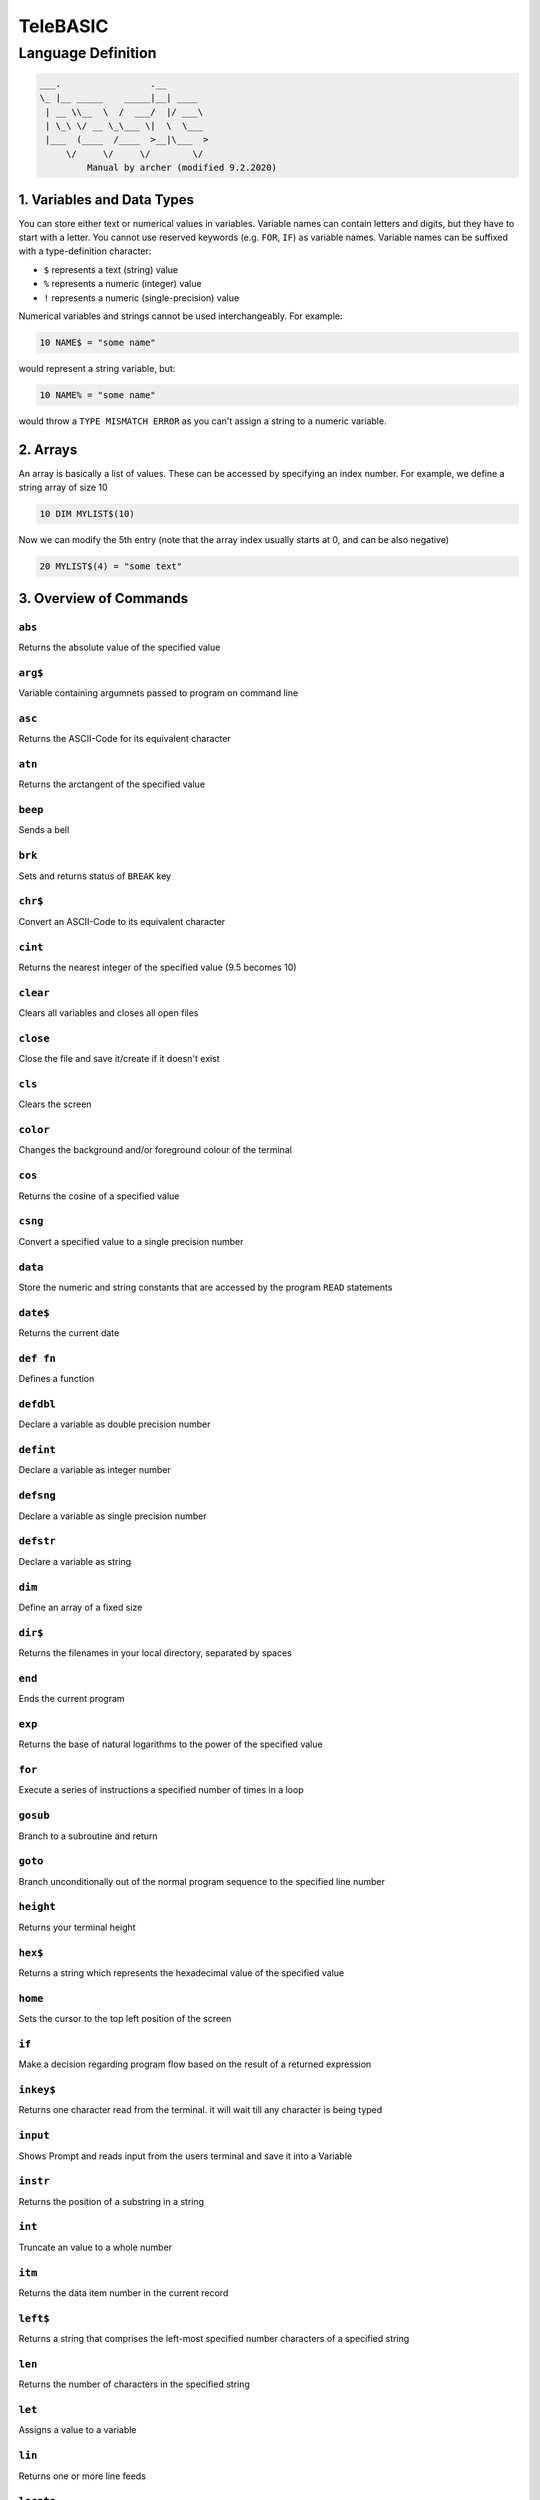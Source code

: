 TeleBASIC
=========

-------------------
Language Definition
-------------------

.. code:: text

  ___.                 .__        
  \_ |__ _____    _____|__| ____  
   | __ \\__  \  /  ___/  |/ ___\ 
   | \_\ \/ __ \_\___ \|  \  \___ 
   |___  (____  /____  >__|\___  >
       \/     \/     \/        \/ 
           Manual by archer (modified 9.2.2020)


1. Variables and Data Types
---------------------------
You can store either text or numerical values in variables. 
Variable names can contain letters and digits, but they have to start with a letter. 
You cannot use reserved keywords (e.g. ``FOR``, ``IF``) as variable names.
Variable names can be suffixed with a type-definition character:

- ``$`` represents a text (string) value
- ``%`` represents a numeric (integer) value
- ``!`` represents a numeric (single-precision) value

Numerical variables and strings cannot be used interchangeably.
For example:

.. code:: basic

	10 NAME$ = "some name"

would represent a string variable, but:

.. code:: basic

	10 NAME% = "some name"

would throw a ``TYPE MISMATCH ERROR`` as you can't assign a string to a numeric variable.

2. Arrays
---------

An array is basically a list of values. These can be accessed by specifying an index number.
For example, we define a string array of size 10

.. code:: basic

	10 DIM MYLIST$(10)

Now we can modify the 5th entry (note that the array index usually starts at 0, and can be also negative)

.. code:: basic

	20 MYLIST$(4) = "some text"



3. Overview of Commands
-----------------------

``abs``
~~~~~~~
Returns the absolute value of the specified value

``arg$``
~~~~~~~~
Variable containing argumnets passed to program on command line

``asc``
~~~~~~~
Returns the ASCII-Code for its equivalent character

``atn``
~~~~~~~
Returns the arctangent of the specified value

``beep``
~~~~~~~~
Sends a bell

``brk``
~~~~~~~
Sets and returns status of ``BREAK`` key

``chr$``
~~~~~~~~
Convert an ASCII-Code to its equivalent character

``cint``
~~~~~~~~
Returns the nearest integer of the specified value (9.5 becomes 10)

``clear``
~~~~~~~~~
Clears all variables and closes all open files

``close``
~~~~~~~~~
Close the file and save it/create if it doesn't exist

``cls``
~~~~~~~
Clears the screen

``color``
~~~~~~~~~
Changes the background and/or foreground colour of the terminal

``cos``
~~~~~~~
Returns the cosine of a specified value

``csng``
~~~~~~~~
Convert a specified value to a single precision number

``data``
~~~~~~~~
Store the numeric and string constants that are accessed by the program ``READ`` statements

``date$``
~~~~~~~~~
Returns the current date

``def fn``
~~~~~~~~~~
Defines a function

``defdbl``
~~~~~~~~~~
Declare a variable as double precision number

``defint``
~~~~~~~~~~
Declare a variable as integer number

``defsng``
~~~~~~~~~~
Declare a variable as single precision number 

``defstr``
~~~~~~~~~~
Declare a variable as string

``dim``
~~~~~~~
Define an array of a fixed size

``dir$``
~~~~~~~~
Returns the filenames in your local directory, separated by spaces

``end``
~~~~~~~
Ends the current program

``exp``
~~~~~~~
Returns the base of natural logarithms to the power of the specified value

``for``
~~~~~~~
Execute a series of instructions a specified number of times in a loop

``gosub``
~~~~~~~~~
Branch to a subroutine and return

``goto``
~~~~~~~~
Branch unconditionally out of the normal program sequence to the specified line number

``height``
~~~~~~~~~~
Returns your terminal height

``hex$``
~~~~~~~~
Returns a string which represents the hexadecimal value of the specified value

``home``
~~~~~~~~
Sets the cursor to the top left position of the screen

``if``
~~~~~~
Make a decision regarding program flow based on the result of a returned expression

``inkey$``
~~~~~~~~~~
Returns one character read from the terminal. it will wait till any character is being typed

``input``
~~~~~~~~~
Shows Prompt and reads input from the users terminal and save it into a Variable

``instr``
~~~~~~~~~
Returns the position of a substring in a string

``int``
~~~~~~~
Truncate an value to a whole number

``itm``
~~~~~~~
Returns the data item number in the current record

``left$``
~~~~~~~~~
Returns a string that comprises the left-most specified number characters of a specified string

``len``
~~~~~~~
Returns the number of characters in the specified string

``let``
~~~~~~~
Assigns a value to a variable

``lin``
~~~~~~~
Returns one or more line feeds

``locate``
~~~~~~~~~~
Change the cursors position

``log``
~~~~~~~
Returns the natural logarithm of the specified value

``log10``
~~~~~~~~~
Returns the natural logarithm of the specified value (Base 10)

``mid$``
~~~~~~~~
Returns a string of ``l`` characters from ``String$`` beginning with the ``n`` th character

``new``
~~~~~~~
Creates a new basic program

``next``
~~~~~~~~
Used within for. execute a series of instructions a specified number of times in a loop

``nint``
~~~~~~~~
Returns the nearest integer of the specified value (9.5 becomes 9)

``num``
~~~~~~~
Returns the ASCII-Code for its equivalent character

``oct$``
~~~~~~~~
Returns a octal value of a specific value

``open``
~~~~~~~~
Opens a file

``pclear0``
~~~~~~~~
Reserves one page of memory (no effect)

``pclear1``
~~~~~~~~~~~
Reserves two pages of memory (no effect)

``peek``
~~~~~~~~
Read a value from the specified memory location

``pmode0``
~~~~~~~~~~
Selects a resolution and first memory page of a low resolution graphic screen. (0 - 128 x 96, 2 colour) (no effect)

``poke``
~~~~~~~~
Write a byte of data into the specified memory location

``polkey$``
~~~~~~~~~~~
Returns one character read from the terminal. When no key is hit within one second, it returns an empty string

``pos``
~~~~~~~
Returns the character position in ``string1$``, where the first occurrence of ``string2$`` was found

``print``
~~~~~~~~~
Prints a expression on the screen

``r2d``
~~~~~~~
Converts radians to degrees

``randomize``
~~~~~~~~~~~~~
Reseed the random number generator

``read``
~~~~~~~~
Read a value from ``DATA`` and assign them to variables

``rec``       
~~~~~~~
Returns the current record number (line number) in the specified file

``rem``
~~~~~~~
Explanatory remark. Does not get executed by the interpreter

``renumber``
~~~~~~~~~~~~
Renumbers a basic program

``restore``
~~~~~~~~~~~
Allow ``DATA`` statements to be reread

``return``
~~~~~~~~~~
Return from a subroutine

``right$``
~~~~~~~~~~
Returns the rightmost ``n`` characters of the specified string

``rnd``
~~~~~~~
Returns a random number between 0 and 1

``run``
~~~~~~~
Execute the program in memory

``sgn``
~~~~~~~
Returns the sign of the specified value

``sin``
~~~~~~~
Returns the trigonometric sine of the specified value

``sleep``
~~~~~~~~~
Pauses the program for ``n`` seconds

``space$``
~~~~~~~~~~
Returns a string of ``n`` spaces

``spc$``
~~~~~~~~
Returns a string of ``n`` spaces

``spa$``
~~~~~~~~
Returns a string of ``n`` spaces

``sqr``
~~~~~~~
Returns the square root of the specified value

``sqrt``
~~~~~~~~
Returns the square root of the specified value

``stop``
~~~~~~~~
Halts the program and returns to the basic interpreter

``str$``
~~~~~~~~
Returns a string representation of the specified value

``sys``
~~~~~~~
Returns various system values

``string$``
~~~~~~~~~~~
Repeats a string ``n`` times

``tab$``
~~~~~~~~
Returns a string of ``n`` spaces

``tan``
~~~~~~~
Returns the trigonometric tangent of the specified value

``tim``
~~~~~~~
Returns the current second, minute, hour, day or year depending on the numerical value passed

``time$``
~~~~~~~~~
Returns the local system time

``timer``
~~~~~~~~~
Returns the number of seconds since midnight

``typ``
~~~~~~~
Returns the type of the next record in a file

``troff``
~~~~~~~~~
Stops tracing of program statements

``tron``
~~~~~~~~
Starts tracing of program statements

``ups$``
~~~~~~~~
Returns the uppercase value of the given string

``user$``
~~~~~~~~~
Returns the current logged in user

``width``
~~~~~~~~~
Returns your terminal width

``val``
~~~~~~~
Returns the numerical value of the specified string value


4. Detailed overview of Commands
--------------------------------

``ABS(n)``
~~~~~~~~~~

Returns the absolute value of the specified value ``n``:

.. code:: basic

	PRINT ABS(-40)
	 40

``ASC(character)``, ``NUM(character)``
~~~~~~~~~~~~~~~~~~~~~~~~~~~~~~~~~~~~~~

Returns the ASCII-Code for its equivalent character:

.. code:: basic

	10 PRINT ASC(" ")
	 32

``ARG$``
~~~~~~~~
A string variable this is populated with a string containing the command line arguments
when a BASIC program is run from the shell command prompt:

.. code::

	@program foo bar
 	 PRINT ARG$
	  foo bar


``ATN(n)``
~~~~~~~~~~
Returns the arctangent of the specified value ``n``:

.. code:: basic

	PRINT ATN(40)
	 1.546


``BRK(n)``
~~~~~~~~~~
Enables and disables the ``BREAK`` key:

.. code:: basic

	Y=BRK(0):REM break is disabled


``CHR$(n)``
~~~~~~~~~~~
Convert an ASCII-Code (n) to its equivalent character:

.. code:: basic

	PRINT CHR$(66)
	 B


``CINT(n)``
~~~~~~~~~~~
Returns the nearest integer of the specified value (9.5 becomes 10):

.. code:: basic

	PRINT CINT(5.7)
	 6


``COLOR(a, b)``
~~~~~~~~~~~~~~~
Changes the background(``b``) and/or foreground(``a``) color of the terminal:

.. code:: basic

	COLOR 3, 4
	PRINT "Hello"

This prints Hello with blue(``b``) background and yellow(``a``) foreground text.
A List of possible colors can be found with the command ``show colors``.

Different shades (and other fancy tricks) can be done using ansi escape-sequences:

.. code:: basic

   10  E$ = CHR$(27)
   20  FOR COLOUR = 1 TO 15 : BG$ = E$ + "[48;5;" + STR$(COLOUR) + "m"
   30  PRINT BG$ SPC$(3-LEN(COLOUR)) STR$(COLOUR) ;
   40  SLEEP 0.001 : NEXT COLOUR : PRINT
   50  FOR COLOUR = 16 TO 255 : BG$ = E$ + "[48;5;" + STR$(COLOUR) + "m"
   60  PRINT BG$ SPC$(3-LEN(COLOUR)) STR$(COLOUR) ;
   70  SLEEP 0.001
   80  BR = BR + 1 IF BR = 36 THEN : BR = 0 : PRINT
   90  NEXT COLOUR : PRINT

This prints a list of colours and their codes.  Not all terminals support this.

``COS(n)``
~~~~~~~~~~
Returns the cosinus of a specified value ``n`` in radians:

.. code:: basic

	PRINT COS(67)
	 -0.517769799789505

``CSNG(n)``
~~~~~~~~~~~
Convert a specified value ``n`` to a single precision number:

.. code:: basic

	PRINT CSNG("3.45")
	 3.450


``DATA n...``
~~~~~~~~~~~~~
Store the numeric and string constants that are accessed by the program ``READ`` statements:

.. code:: basic

	DATA 4.1, 5.6, 9.98
	READ A, B, C
	PRINT A, B, C
	 4.100          5.600          9.980


``DEF FNname(Argument) = Expression``
~~~~~~~~~~~~~~~~~~~~~~~~~~~~~~~~~~~~~
Define a function with the Name ``FNname`` which accept an ``Argument`` and returns the defined ``Expression``. Function name
must always begin with ``FN``:

.. code:: basic

	10 DEF FN square(x)=x^2
	20 DEF FNcube(x) = x^3
	30 PRINT FNsquare(5),FNcube(5)
	RUN
	 25       125


``DEFDBL (variable)``
~~~~~~~~~~~~~~~~~~~~~
Declare a variable as double precision number:

.. code:: basic

	DEFDBL Variable


``DEFINT (Variable)``
~~~~~~~~~~~~~~~~~~~~~
Declare a variable as integer number:

.. code:: basic

	DEFINT Variable


``DEFSNG (Variable)``
~~~~~~~~~~~~~~~~~~~~~
Declare a variable as single precision number:

.. code:: basic

	DEFSNG Variable


``DEFSTR (Variable$)``
~~~~~~~~~~~~~~~~~~~~~~
Declare a variable as string:

.. code:: basic

	DEFSTR Variable$


``DIM (Variable)``
~~~~~~~~~~~~~~~~~~
Define an array of a fixed size ``n``:

.. code:: basic

	DIM Variable(n)

This would define an array called ``Variable`` with a maximum size of ``n``.


``DIR$``
~~~~~~~~
Returns the filenames in your local directory, separated by spaces:

.. code:: basic

	PRINT DIR$


``EXP(n)``
~~~~~~~~~~
Return the base of natural logarithms to the power of ``n``:

.. code:: basic

	PRINT EXP(13)
	 442413.392


``FOR (variable) = (startValue) TO (maxValue) [STEP n]``
~~~~~~~~~~~~~~~~~~~~~~~~~~~~~~~~~~~~~~~~~~~~~~~~~~~~~~~~
Execute a series of instructions a specified number of times in a loop:

.. code:: basic

	10 FOR I = 1 TO 40
	20  PRINT I
	30 NEXT I

This would run 40 times and output every time the current counter. It would increase ``I`` everytime by 1.

.. code:: basic

	10 FOR I = 1 TO 40 STEP 2
	20  PRINT I
	30 NEXT I

This would run 40 times and output every time the current counter. It would increase ``I`` everytime by 2.


``GOSUB (LineNumber)``
~~~~~~~~~~~~~~~~~~~~~~
Branch to a subroutine and return:

.. code:: basic

	10 GOSUB 100
	20 PRINT "Now im back from the Subroutine"
	30 END
	100 REM Subroutine starts here
	110 PRINT "Iam now in the Subroutine"
	120 RETURN
	 Iam now in the Subroutine
	 Now im back from the Subroutine


``GOTO (LineNumber)``
~~~~~~~~~~~~~~~~~~~~~
Branch unconditionally out of the normal program sequence to a specified line number:

.. code:: basic

	10 PRINT "Hello World!";
	20 GOTO 10


``HEIGHT``
~~~~~~~~~~
Returns your terminal height:

.. code:: basic

	10 PRINT height
	 42


``HEX$ (n)``
~~~~~~~~~~~~
Returns a string which represents the hexadecimal value of ``n`` value:

.. code:: basic

	10 PRINT HEX$(127)
	 7F


``IF expression THEN statements``
~~~~~~~~~~~~~~~~~~~~~~~~~~~~~~~~~
Make a decision regarding program flow based on the result of a returned expression:

.. code:: basic

	10 K = 3
	20 J = 10
	30 IF J > K THEN PRINT "J is bigger than K"
	 J is bigger than K


``INKEY$``
~~~~~~~~~~
Returns one character read from the terminal. It will wait till any character is being typed:

.. code:: basic

	10 A$ = INKEY$
	20 PRINT A$


``INPUT Prompt, Variable`` / ``INPUT FileNo, Variable``
~~~~~~~~~~~~~~~~~~~~~~~~~~~~~~~~~~~~~~~~~~~~~~~~~~~~~~~
Shows prompt and reads input from the user's terminal and saves it into a variable:

.. code:: basic

	10 INPUT "Enter something>", A$
	20 PRINT A$

Reads a Line from an open File and saves it into variable:

.. code:: basic

	10 INPUT# 1, A$
	20 PRINT A$


``INSTR(string$, searchFor$, startPos)``
~~~~~~~~~~~~~~~~~~~~~~~~~~~~~~~~~~~~~~~~
Returns the position (starting with 0) of a substring in a string:

.. code:: basic

	10 TEXT$ = "Hello World"
	20 SEARCHFOR$ = "W"
	30 PRINT INSTR(TEXT$, SEARCHFOR$, 0)
	 6


``INT (n)``
~~~~~~~~~~~
Truncate an value to a whole number:

.. code:: basic

	10 PRINT INT(5.6)
	 5


``ITM(fileNumber)``
~~~~~~~~~~~~~~~~~~~
Returns the number of the data item currently pointed to in the current record of file ``fileNumber``.
In Telehack BASIC this will almost always be 1.

.. code:: basic

	10 PRINT #1;A,B,C
	20 READ #1,1;A
	30 PRINT REC(1),ITM(1)
	 1            2


``LEFT$(string$, Number)``
~~~~~~~~~~~~~~~~~~~~~~~~~~
Returns a string that comprises the left-most specified number characters of a specified string:

.. code:: basic

	10 A$ = "Hello World"
	20 B$ = LEFT$(A$, 5)
	30 PRINT B$
	 Hello


``LEN(String$)``
~~~~~~~~~~~~~~~~
Returns the number of characters in the specified string:

.. code:: basic

	10 A$ = "Hello World"
	20 PRINT LEN(A$)
	 11


``LET Variable = Value``
~~~~~~~~~~~~~~~~~~~~~~~~
Assigns a value to a variable:

.. code:: basic

	10 LET A = 12345
	20 PRINT A
	 12345


``LIN(number)``
~~~~~~~~~~~~~~~
Returns number of new lines:

.. code:: basic

	10 PRINT "A" LIN(2) "B"
	 A

	 B


``LOCATE y, x``
~~~~~~~~~~~~~~~
Change the cursors position to ``y``, ``x``:

.. code:: basic

	10 LOCATE 5, 5


``LOG(n)``
~~~~~~~~~~
Returns the natural logarithm of ``n``:

.. code:: basic

	10 PRINT LOG(6)
	 1.792


``LOG10(n)``
~~~~~~~~~~~~
Returns the natural logarithm of ``n`` (Base 10):

.. code:: basic

	10 PRINT LOG10(6)
	 0.778


``MID$(String$, n, [l])``
~~~~~~~~~~~~~~~~~~~~~~~~~
Returns a string of ``l`` characters from ``String$`` beginning with the ``n`` character:

.. code:: basic

	10 A$ = "Hello World"
	20 PRINT MID$(A$,3,3)
	 llo


``NINT(n)``
~~~~~~~~~~~
Returns the nearest integer of the specified value (9.5 becomes 9):

.. code:: basic

	10 PRINT NINT(5.6)
	 6


``NUM(string$)``
~~~~~~~~~~~~~~~~
Returns the ASCII value of the first character in a string:

.. code:: basic

	10 PRINT NUM("ABC")
	 65


``OCT$(n)``
~~~~~~~~~~~
Returns a octal value of ``n``:

.. code:: basic

	10 PRINT OCT$(66)
	 102


``OPEN filename, AS fileNumber``
~~~~~~~~~~~~~~~~~~~~~~~~~~~~~~~~
Opens a file:

.. code:: basic

	 10 OPEN "filename.txt", AS #1


``PEEK(n)``
~~~~~~~~~~~
Read a value from the specified memory location ``n``:

.. code:: basic

	10 PRINT PEEK(1300)
	 83


``POKE n, m``
~~~~~~~~~~~~~
Write a byte of data ``m`` into the specified memory location ``n``:

.. code:: basic

	10 POKE 1300, 255


``POLKEY$``
~~~~~~~~~~~
Returns one character read from the terminal. when no key is hit within one second, it returns an empty string:

.. code:: basic

	10 A$ = POLKEY$
	20 PRINT A$


``POS(string1$,string2$)``
~~~~~~~~~~~~~~~~~~~~~~~~~~
Returns the position of ``string2$`` in ``string1$`` indexed from 1 or 0 if not found:

.. code:: basic

	10 A$="ABCDE"
	20 PRINT POS(A$,"CD")
	 3


``PRINT expression``
~~~~~~~~~~~~~~~~~~~~
Prints an expression on the screen

``PRINT# fileNumber, expression``
~~~~~~~~~~~~~~~~~~~~~~~~~~~~~~~~~
Prints an expression to an open file

``PRINT #fileNumber[,recordNumber]; expression``
~~~~~~~~~~~~~~~~~~~~~~~~~~~~~~~~~~~~~~~~~~~~~~~~
Prints an expression to an open file at the specified record

``PRINT #fileNumber[,recordNumber];END``
~~~~~~~~~~~~~~~~~~~~~~~~~~~~~~~~~~~~~~~~
Prints an ``EOF`` mark to a file, truncating the file at that record:

.. code:: basic

	10 A = 5
	20 B = 10
	30 PRINT A + B
	 15

	10 A$ = "Hello "
	20 B$ = "World"
	30 PRINT A$;
	40 PRINT B$
	 Hello World

(Adding a ``;`` at the end of ``PRINT`` does not create a newline)

.. code:: basic

	10 PRINT# 1, "Iam writing into a file"

	10 PRINT #1;A$
	20 PRINT #1,1;"Overwriting A$ in record 1"
	30 PRINT #1,1;END : REM Truncates file at record 1

(notice the position of the ``#`` and the space in the different forms of file access)
 
 
``R2D(n)``
~~~~~~~~~~
Converts radians ``n`` to degrees:

.. code:: basic

	10 PRINT R2D(1.2)
	 68.755


``READ #fileNumber[,recordNumber];variables``
~~~~~~~~~~~~~~~~~~~~~~~~~~~~~~~~~~~~~~~~~~~~~
Read a value from ``DATA`` or a file and assign them to variables:

.. code:: basic

	10 DATA 4.1, 5.6, 9.98
	20 READ A, B, C
	30 PRINT A, B, C
	 4.100          5.600          9.980

	10 READ #1;A$
	20 READ #1,4;B$


``REC(n)``
~~~~~~~~~~
Returns the current record number (line number) in the specified file. (starts with 1):

.. code:: basic

	10 OPEN "telehack.txt", AS #1
	20 INPUT# 1, DUMP$
	30 INPUT# 1, DUMP$
	40 INPUT# 1, DUMP$
	50 PRINT REC(1)
	60 CLOSE #1
	 3


``RENUMBER [start,[inc]]``
~~~~~~~~~~~~~~~~~~~~~~~~~~
Renumbers the statements of the current program in memory. When optional parameters are not specified number starts at 10 and increments by 10 for each line. Can be abbrieviated to ``REN`` or ``RENUM``. Useful if you want to add more lines between existing statements:

.. code:: basic

	1 GOTO 2
	2 END
	RENUMBER
	LIST
	10 GOTO 20
	20 END


``RESTORE``
~~~~~~~~~~~
Allow ``DATA`` statements to be reread:

.. code:: basic

	10 DATA 4.1, 5.6, 9.98
	20 READ A, B, C
	30 PRINT A, B, C
	 4.100          5.600          9.980
	40 RESTORE
	50 READ A, B, C
	60 PRINT A, B, C
	 4.100          5.600          9.980


``RIGHT$(String$, n)``
~~~~~~~~~~~~~~~~~~~~~~
Returns the rightmost number ``n`` characters of the specified ``String$``:

.. code:: basic

	10 A$ = "Hello World"
	20 PRINT RIGHT$(A$, 5)
	 World


``RND(n)``
~~~~~~~~~~
If ``n < 0``, returns a random number in the interval ``[0, 1]`` seeded by ``INT(n)``. If ``n = 0``, returns a random number in the interval ``[0, 1]``. If ``n > 0``, returns a random number in the interval ``[0, INT(n)]``:

.. code:: basic

	10 PRINT RND(-5)
	20 PRINT RND(0)
	30 PRINT RND(5)
	 0.249
	 0.912
	 2.376


``SGN(n)``
~~~~~~~~~~
Returns the sign of ``n``:

.. code:: basic

	10 PRINT SGN(5)
	20 PRINT SGN(0)
	30 PRINT SGN(-7)
	 1
	 0
	 -1


``SIN(n)``
~~~~~~~~~~
Returns the trigonometric sine of ``n`` in radians:

.. code:: basic

	10 PRINT SIN(36)
	 -0.991778853443116


``SLEEP n``
~~~~~~~~~~~
Pauses the program for ``n`` seconds:

.. code:: basic

	10 SLEEP 5


``SPACE$(n)``, ``SPC$(n)``, ``SPA(n)``
~~~~~~~~~~~~~~~~~~~~~~~~~~~~~~~~~~~~~~
Returns ``n`` spaces:

.. code:: basic

	10 PRINT "ABC" SPACE$(10) "ABC"
	 abc          abc


``SQR(n)``
~~~~~~~~~~
Returns the square root of ``n``:

.. code:: basic

	10 PRINT SQR(36)
	 6


``STOP``
~~~~~~~~
Halts the program and returns to the basic interpreter. Useful for debugging programs.


``STR$(n)``
~~~~~~~~~~~
Returns a string representation of ``n``:

.. code:: basic

	10 PRINT STR$(12345)
	 12345


``STRING$(n, string)``
~~~~~~~~~~~~~~~~~~~~~~
Repeats a string ``n`` times:

.. code:: basic

	10 PRINT STRING$(10, "A")
	 AAAAAAAAAA


``TAB(n), TAB$(n)``
~~~~~~~~~~~~~~~~~~~
Returns ``n`` spaces:

.. code:: basic

	10 PRINT "ABC" TAB$(10) "ABC"
	 abc          abc


``TAN(n)``
~~~~~~~~~~
Returns the trigonometric tangent of ``n`` in radians:

.. code:: basic

	10 PRINT TAN(38)
	 0.310


``TIM(n)``
~~~~~~~~~~
Returns values of time and date depending on ``n``

- ``0`` - current minute (0-59)
- ``1`` - current hour (0-23)
- ``2`` - current day (1-366)
- ``3`` - current year (0-99)
- ``4`` - current second (0-59)

Example:

.. code:: basic

	10 PRINT TIM(0)
	 29


``TIME$``
~~~~~~~~~
Returns the local system time:

.. code:: basic

	10 PRINT TIME$
	 07:49:38


``TIMER``
~~~~~~~~~
Returns the number of seconds since midnight:

.. code:: basic

	10 PRINT TIMER
	 28210


``TYP(n)``
~~~~~~~~~~
Returns the type of the next record in a file.

- ``1`` - numeric data (not currently working)
- ``2`` - string data
- ``3`` - end of file/data

Example:

.. code:: basic

	10  REM CREATE A FILE FOR TESTING
	20  FILENAME$ = "TEST" + STR$(INT(RND(1)*128*2)) + ".TXT"
	30  OPEN FILENAME$, AS #1
	40  REM POPULATE FILE WITH TEST DATA
	50  PRINT# 1, "some text"
	60  REM SAVE FILE
	70  CLOSE #1
	80  REM TEST TYP() COMMAND
	90  OPEN FILENAME$, AS #1
	100  PRINT TYP(1)
	 2
	110  REM ADVANCE ONE RECORD
	120  INPUT# 1, DUMP$
	130  PRINT TYP(1)
	 3
	140  CLOSE #1


``TROFF``
~~~~~~~~~
Stops tracing of program statements. Useful for debugging.


``TRON``
~~~~~~~~
Starts tracing of program statements. Useful for debugging.


``UPS$(string$)``
~~~~~~~~~~~~~~~~~
Returns the uppercase value of the given ``string$``:

.. code:: basic

	10 PRINT UPS$("hello")
	 HELLO


``USER$``
~~~~~~~~~
Returns the current logged in user:

.. code:: basic

	10 PRINT USER$
	 archer


``WIDTH``
~~~~~~~~~
Returns your terminal width:

.. code:: basic

	10 PRINT width
	 141


``VAL(String$)``
~~~~~~~~~~~~~~~~
Returns the numerical value of the specified String$:

.. code:: basic

	10 PRINT VAL("12345")
	 12345

----

:Authors: *archer, jadawin, songer, underwood*
:Date: *2020-02*
